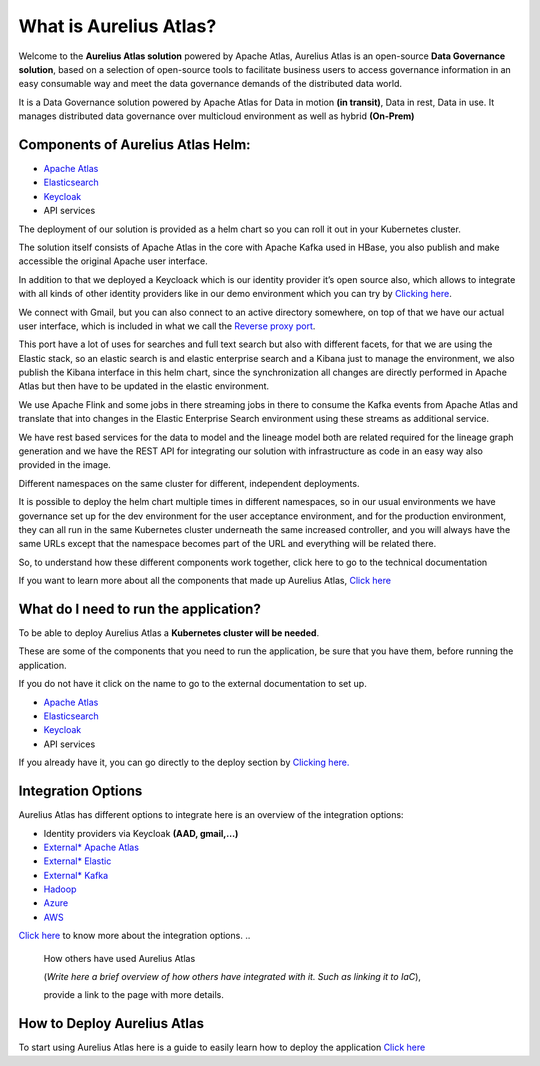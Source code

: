What is Aurelius Atlas?
=======================

Welcome to the **Aurelius Atlas solution** powered by Apache Atlas, Aurelius
Atlas is an open-source **Data Governance solution**, based on a selection
of open-source tools to facilitate business users to access governance
information in an easy consumable way and meet the data governance
demands of the distributed data world.

It is a Data Governance solution powered by Apache Atlas for Data in
motion **(in transit)**, Data in rest, Data in use. It manages distributed
data governance over multicloud environment as well as hybrid **(On-Prem)**

Components of Aurelius Atlas Helm:
----------------------------------

-  `Apache Atlas <https://atlas.apache.org/#/>`__

-  `Elasticsearch <https://www.elastic.co/guide/index.html>`__

-  `Keycloak <https://www.keycloak.org/documentation>`__

-  API services


The deployment of our solution is provided as a helm chart so you can
roll it out in your Kubernetes cluster.

The solution itself consists of Apache Atlas in the core with Apache
Kafka used in HBase, you also publish and make accessible the original
Apache user interface.

.. image:: /Options/imgs/k8s.png

In addition to that we deployed a Keycloack which is our identity
provider it’s open source also, which allows to integrate with all kinds
of other identity providers like in our demo environment which you can
try by `Clicking here <demo>`__.

We connect with Gmail, but you can also connect to an active directory
somewhere, on top of that we have our actual user interface, which is
included in what we call the `Reverse proxy
port <#reverse-proxy>`__\.

This port have a lot of uses for searches and full text search but also
with different facets, for that we are using the Elastic stack, so an
elastic search is and elastic enterprise search and a Kibana just to
manage the environment, we also publish the Kibana interface in this
helm chart, since the synchronization all changes are directly performed
in Apache Atlas but then have to be updated in the elastic environment.

We use Apache Flink and some jobs in there streaming jobs in there to
consume the Kafka events from Apache Atlas and translate that into
changes in the Elastic Enterprise Search environment using these streams
as additional service.

We have rest based services for the data to model and the lineage model
both are related required for the lineage graph generation and we have
the REST API for integrating our solution with infrastructure as code in
an easy way also provided in the image.

Different namespaces on the same cluster for different, independent
deployments.

.. image:: /Options/imgs/namespaces.png


It is possible to deploy the helm chart multiple times in different
namespaces, so in our usual environments we have governance set up for
the dev environment for the user acceptance environment, and for the
production environment, they can all run in the same Kubernetes cluster
underneath the same increased controller, and you will always have the
same URLs except that the namespace becomes part of the URL and
everything will be related there.

So, to understand how these different components work together, click
here to go to the technical documentation

If you want to learn more about all the components that made up Aurelius
Atlas, `Click here <tech>`__


What do I need to run the application? 
--------------------------------------

To be able to deploy Aurelius Atlas a **Kubernetes cluster will be needed**.

These are some of the components that you need to run the application,
be sure that you have them, before running the application.

If you do not have it click on the name to go to the external
documentation to set up.

-  `Apache Atlas <https://atlas.apache.org/#/>`__

-  `Elasticsearch <https://www.elastic.co/guide/index.html>`__

-  `Keycloak <https://www.keycloak.org/documentation>`__

-  API services

If you already have it, you can go directly to the deploy section by
`Clicking here. <how>`__

Integration Options
-------------------

Aurelius Atlas has different options to integrate here is an overview of
the integration options:

-  Identity providers via Keycloak **(AAD, gmail,…)**

-  `External\* Apache Atlas <https://atlas.apache.org/#/>`__
  
-  `External\* Elastic <https://www.elastic.co/guide/index.html>`__

-  `External\* Kafka <https://kafka.apache.org/20/documentation/>`__

-  `Hadoop <https://hadoop.apache.org/docs/stable/>`__

-  `Azure <https://docs.microsoft.com/en-us/azure/?product=popular>`__

-  `AWS <https://docs.aws.amazon.com/>`__
..
   -  GCP

    (*Write here a brief overview of the integrations options and why you
    would use them*)

`Click here <integration>`__ to know more about the integration
options.
..
    How others have used Aurelius Atlas
   

    (*Write here a brief overview of how others have integrated with it. Such
    as linking it to IaC*),

    provide a link to the page with more details.

How to Deploy Aurelius Atlas
----------------------------

To start using Aurelius Atlas here is a guide to easily learn how to
deploy the application `Click here <how>`__


